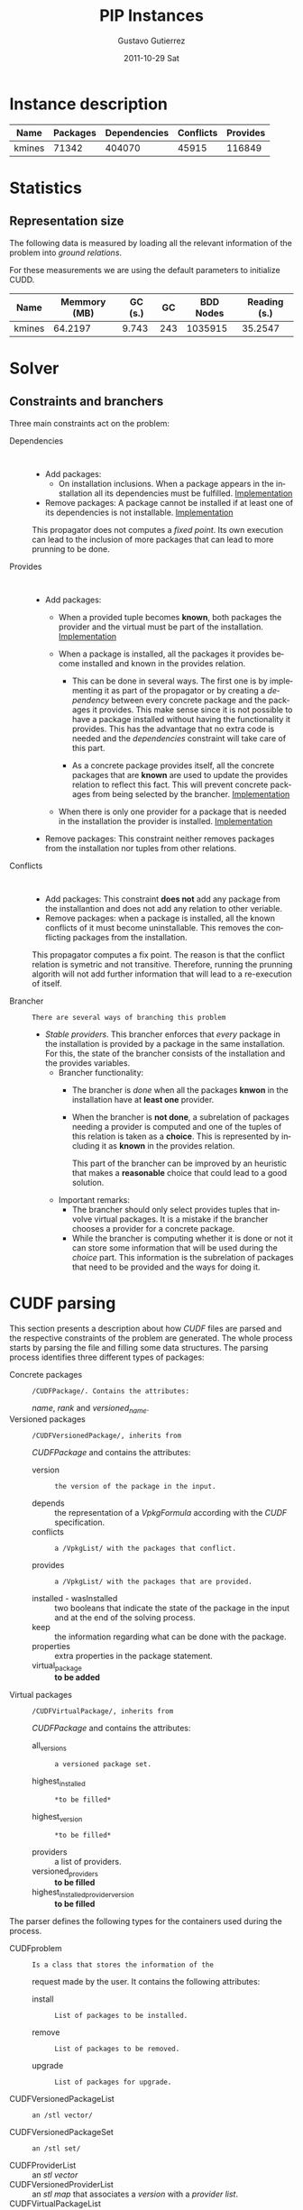 #+TITLE: PIP Instances
#+AUTHOR:    Gustavo Gutierrez
#+EMAIL:     gustavo.ggutierrez@gmail.com
#+DATE:      2011-10-29 Sat
#+DESCRIPTION:
#+KEYWORDS:
#+LANGUAGE:  en
#+OPTIONS:   H:4 num:t toc:t \n:nil @:t ::t |:t ^:t -:t f:t *:t <:t
#+OPTIONS:   skip:nil d:nil pri:nil tags:not-in-toc
#+OPTIONS:   TeX:t LaTeX:t toc:t todo:t
#+LaTeX_CLASS: report
#+INFOJS_OPT: view:nil toc:nil ltoc:t mouse:underline buttons:0 path:http://orgmode.org/org-info.js
#+EXPORT_SELECT_TAGS: export
#+EXPORT_EXCLUDE_TAGS: noexport
#+LINK_UP:   
#+LINK_HOME: 
#+XSLT:

* Instance description
  |--------+----------+--------------+-----------+----------|
  | Name   | Packages | Dependencies | Conflicts | Provides |
  |--------+----------+--------------+-----------+----------|
  | kmines |    71342 |       404070 |     45915 |   116849 |
  |--------+----------+--------------+-----------+----------|
 
* Statistics
** Representation size
   The following data is measured by loading all the relevant
   information of the problem into /ground relations/.

   For these measurements we are using the default parameters to
   initialize CUDD.
   |--------+--------------+---------+-----+-----------+--------------|
   | Name   | Memmory (MB) | GC (s.) |  GC | BDD Nodes | Reading (s.) |
   |--------+--------------+---------+-----+-----------+--------------|
   | kmines |      64.2197 |   9.743 | 243 |   1035915 |      35.2547 |
   |--------+--------------+---------+-----+-----------+--------------|
  
* Solver

** Constraints and branchers
   Three main constraints act on the problem:
   - Dependencies :: : 
		     - Add packages:
		       - On installation inclusions. When a package
                         appears in the installation all its
                         dependencies must be fulfilled.  [[file:../solver/prop/dependencies.hh::75][Implementation]]
		     - Remove packages: A package cannot be installed
                       if at least one of its dependencies is not
                       installable.  [[file:../solver/prop/dependencies.hh::92][Implementation]]

		       
		     This propagator does not computes a /fixed
                     point/. Its own execution can lead to the
                     inclusion of more packages that can lead to more
                     prunning to be done.
		     
   - Provides :: :
		 - Add packages:
		   - When a provided tuple becomes *known*, both
                     packages the provider and the virtual must be
                     part of the installation.  [[file:../solver/prop/provides.hh::69][Implementation]]
		   - When a package is installed, all the packages it
                     provides become installed and known in the
                     provides relation.
		     
		     - This can be done in several ways. The first one
                       is by implementing it as part of the propagator
                       or by creating a /dependency/ between every
                       concrete package and the packages it
                       provides. This make sense since it is not
                       possible to have a package installed without
                       having the functionality it provides. This has
                       the advantage that no extra code is needed and
                       the /dependencies/ constraint will take care of
                       this part.

		     - As a concrete package provides itself, all the
                       concrete packages that are *known* are used to
                       update the provides relation to reflect this
                       fact. This will prevent concrete packages from
                       being selected by the brancher.  [[file:../solver/prop/provides.hh::77][Implementation]]
		   - When there is only one provider for a package
                     that is needed in the installation the provider
                     is installed. [[file:../solver/prop/provides.hh::88][Implementation]]
		 - Remove packages: This constraint neither removes
                   packages from the installation nor tuples from
                   other relations.
   - Conflicts :: :
		  - Add packages: This constraint *does not* add any
                    package from the installantion and does not add
                    any relation to other veriable.
		  - Remove packages: when a package is installed, all
                    the known conflicts of it must become
                    uninstallable. This removes the conflicting
                    packages from the installation.
 
		  This propagator computes a fix point. The reason is
                  that the conflict relation is symetric and not
                  transitive. Therefore, running the prunning algorith
                  will not add further information that will lead to a
                  re-execution of itself.

   - Brancher :: : There are several ways of branching this problem
		 - /Stable providers/. This brancher enforces that
                   /every/ package in the installation is provided by
                   a package in the same installation. For this, the
                   state of the brancher consists of the installation
                   and the provides variables.
		   - Brancher functionality:
		     - The brancher is /done/ when all the packages
		       *knwon* in the installation have at *least one*
		       provider.
		     - When the brancher is *not done*, a subrelation of
		       packages needing a provider is computed and one
		       of the tuples of this relation is taken as a
		       *choice*. This is represented by including it as
		       *known* in the provides relation.

		       This part of the brancher can be improved by an
		       heuristic that makes a *reasonable* choice that
		       could lead to a good solution.
		   - Important remarks: 
		     - The brancher should only select provides tuples
                       that involve virtual packages. It is a mistake
                       if the brancher chooses a provider for a
                       concrete package.
		     - While the brancher is computing whether it is
                       done or not it can store some information that
                       will be used during the /choice/ part. This
                       information is the subrelation of packages that
                       need to be provided and the ways for doing it.



* CUDF parsing
  This section presents a description about how /CUDF/ files are
  parsed and the respective constraints of the problem are
  generated. The whole process starts by parsing the file and filling
  some data structures. The parsing process identifies three different
  types of packages:
  - Concrete packages :: : /CUDFPackage/. Contains the attributes:
       /name/, /rank/ and /versioned_name/.
  - Versioned packages :: : /CUDFVersionedPackage/, inherits from
       /CUDFPackage/ and contains the attributes:
    - version :: : the version of the package in the input.
    - depends :: the representation of a /VpkgFormula/ according with
                 the /CUDF/ specification.
    - conflicts :: : a /VpkgList/ with the packages that conflict.
    - provides :: : a /VpkgList/ with the packages that are provided.
    - installed - wasInstalled :: two booleans that indicate the state
         of the package in the input and at the end of the solving
         process.
    - keep :: the information regarding what can be done with the
              package.
    - properties :: extra properties in the package statement.
    - virtual_package :: *to be added*
  - Virtual packages :: : /CUDFVirtualPackage/, inherits from
       /CUDFPackage/ and contains the attributes:
    - all_versions :: : a versioned package set.
    - highest_installed :: : *to be filled*
    - highest_version :: : *to be filled*
    - providers :: a list of providers.
    - versioned_providers :: *to be filled*
    - highest_installed_provider_version :: *to be filled*
 
  The parser defines the following types for the containers used
  during the process.
  - CUDFproblem :: : Is a class that stores the information of the
                   request made by the user. It contains the following
                   attributes:
    - install :: : List of packages to be installed.
    - remove :: : List of packages to be removed.
    - upgrade :: : List of packages for upgrade.
  - CUDFVersionedPackageList :: : an /stl vector/
  - CUDFVersionedPackageSet :: : an /stl set/
  - CUDFProviderList :: an /stl vector/
  - CUDFVersionedProviderList :: an /stl map/ that associates a
       /version/ with a /provider list/.
  - CUDFVirtualPackageList :: an /stl vector/ 
       
  The parser reads a /CUDF/ input and fill in the following data
  structures:
  - the_problem :: : CUDFproblem.
  - all_packages :: : CUDFVersionedPackageList
  - installed_packages :: : CUDFVersionedPackageList
  - uninstalled_packages :: : CUDFVersionedPackageList
  - all_virtual_packages :: : CUDFVirtualPackageList

   
